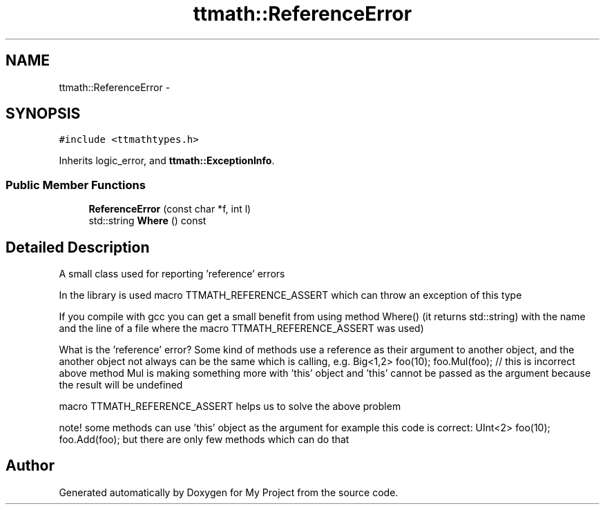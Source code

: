 .TH "ttmath::ReferenceError" 3 "Fri Oct 9 2015" "My Project" \" -*- nroff -*-
.ad l
.nh
.SH NAME
ttmath::ReferenceError \- 
.SH SYNOPSIS
.br
.PP
.PP
\fC#include <ttmathtypes\&.h>\fP
.PP
Inherits logic_error, and \fBttmath::ExceptionInfo\fP\&.
.SS "Public Member Functions"

.in +1c
.ti -1c
.RI "\fBReferenceError\fP (const char *f, int l)"
.br
.ti -1c
.RI "std::string \fBWhere\fP () const "
.br
.in -1c
.SH "Detailed Description"
.PP 
A small class used for reporting 'reference' errors
.PP
In the library is used macro TTMATH_REFERENCE_ASSERT which can throw an exception of this type
.PP
If you compile with gcc you can get a small benefit from using method Where() (it returns std::string) with the name and the line of a file where the macro TTMATH_REFERENCE_ASSERT was used)
.PP
What is the 'reference' error? Some kind of methods use a reference as their argument to another object, and the another object not always can be the same which is calling, e\&.g\&. Big<1,2> foo(10); foo\&.Mul(foo); // this is incorrect above method Mul is making something more with 'this' object and 'this' cannot be passed as the argument because the result will be undefined
.PP
macro TTMATH_REFERENCE_ASSERT helps us to solve the above problem
.PP
note! some methods can use 'this' object as the argument for example this code is correct: UInt<2> foo(10); foo\&.Add(foo); but there are only few methods which can do that 

.SH "Author"
.PP 
Generated automatically by Doxygen for My Project from the source code\&.
